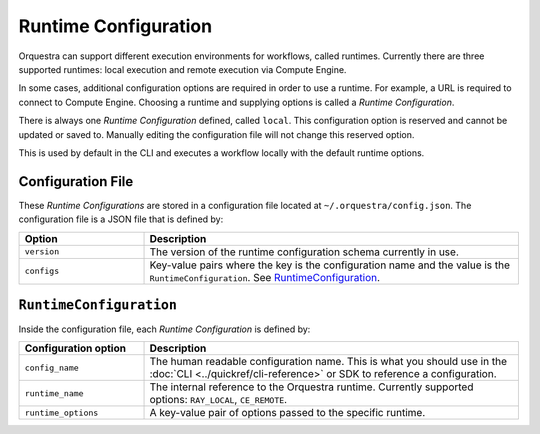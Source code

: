 Runtime Configuration
=====================

.. decide where to expose this in the docs

Orquestra can support different execution environments for workflows, called
runtimes. Currently there are three supported runtimes: local execution and
remote execution via Compute Engine.

In some cases, additional configuration options are required in order to use a
runtime. For example, a URL is required to connect to Compute Engine.
Choosing a runtime and supplying options is called a *Runtime Configuration*.

There is always one *Runtime Configuration* defined, called ``local``. This
configuration option is reserved and cannot be updated or saved to. Manually
editing the configuration file will not change this reserved option.

This is used by default in the CLI and executes a workflow locally with the
default runtime options.

..
    TODO: Add how CLI uses configurations

Configuration File
------------------

These *Runtime Configurations* are stored in a configuration file located at
``~/.orquestra/config.json``. The configuration file is a JSON file that is
defined by:

.. list-table::
   :widths: 25 75
   :header-rows: 1

   * - Option
     - Description
   * - ``version``
     - The version of the runtime configuration schema currently in use.
   * - ``configs``
     - Key-value pairs where the key is the configuration name and the value
       is the ``RuntimeConfiguration``. See RuntimeConfiguration_.


.. _RuntimeConfiguration:

``RuntimeConfiguration``
------------------------

Inside the configuration file, each *Runtime Configuration* is defined by:

.. list-table::
   :widths: 25 75
   :header-rows: 1

   * - Configuration option
     - Description
   * - ``config_name``
     - The human readable configuration name. This is what you should use in the :doc:`CLI <../quickref/cli-reference>` or SDK to reference a configuration.
   * - ``runtime_name``
     - The internal reference to the Orquestra runtime. Currently supported
       options: ``RAY_LOCAL``, ``CE_REMOTE``.
   * - ``runtime_options``
     - A key-value pair of options passed to the specific runtime.
